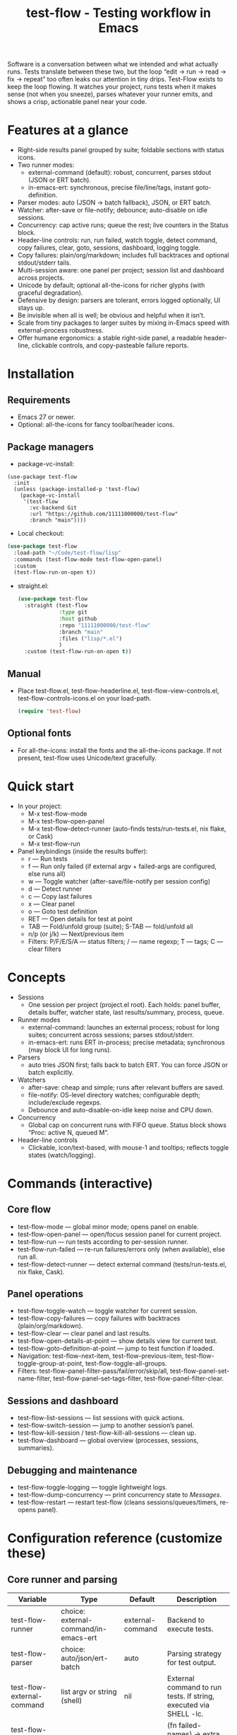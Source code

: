 #+title: test-flow - Testing workflow in Emacs

Software is a conversation between what we intended and what actually runs. Tests translate between these two, but the loop “edit → run → read → fix → repeat” too often leaks our attention in tiny drips.
Test-Flow exists to keep the loop flowing. It watches your project, runs tests when it makes sense (not when you sneeze), parses whatever your runner emits, and shows a crisp, actionable panel near your code.

#+caption: Test-Flow in action
#+attr_org: :width 900
[[./test-flow.png]]

* Features at a glance
- Right-side results panel grouped by suite; foldable sections with status icons.
- Two runner modes:
  - external-command (default): robust, concurrent, parses stdout (JSON or ERT batch).
  - in-emacs-ert: synchronous, precise file/line/tags, instant goto-definition.
- Parser modes: auto (JSON → batch fallback), JSON, or ERT batch.
- Watcher: after-save or file-notify; debounce; auto-disable on idle sessions.
- Concurrency: cap active runs; queue the rest; live counters in the Status block.
- Header-line controls: run, run failed, watch toggle, detect command, copy failures, clear, goto, sessions, dashboard, logging toggle.
- Copy failures: plain/org/markdown; includes full backtraces and optional stdout/stderr tails.
- Multi-session aware: one panel per project; session list and dashboard across projects.
- Unicode by default; optional all-the-icons for richer glyphs (with graceful degradation).
- Defensive by design: parsers are tolerant, errors logged optionally, UI stays up.
- Be invisible when all is well; be obvious and helpful when it isn’t.
- Scale from tiny packages to larger suites by mixing in-Emacs speed with external-process robustness.
- Offer humane ergonomics: a stable right-side panel, a readable header-line, clickable controls, and copy-pasteable failure reports.

* Installation
** Requirements
  - Emacs 27 or newer.
  - Optional: all-the-icons for fancy toolbar/header icons.
** Package managers
  - package-vc-install:
#+begin_src 
(use-package test-flow
  :init
  (unless (package-installed-p 'test-flow)
    (package-vc-install
     '(test-flow
       :vc-backend Git
       :url "https://github.com/11111000000/test-flow"
       :branch "main"))))
#+end_src  
  - Local checkout:
  #+begin_src emacs-lisp
(use-package test-flow
  :load-path "~/Code/test-flow/lisp"
  :commands (test-flow-mode test-flow-open-panel)
  :custom
  (test-flow-run-on-open t))
  #+end_src
- straight.el:
  #+begin_src emacs-lisp
(use-package test-flow
  :straight (test-flow
             :type git
             :host github
             :repo "11111000000/test-flow"
             :branch "main"
             :files ("lisp/*.el")
             )
  :custom (test-flow-run-on-open t))
  #+end_src
** Manual
    - Place test-flow.el, test-flow-headerline.el, test-flow-view-controls.el, test-flow-controls-icons.el on your load-path.
      #+begin_src emacs-lisp
     (require 'test-flow)
      #+end_src
** Optional fonts
  - For all-the-icons: install the fonts and the all-the-icons package. If not present, test-flow uses Unicode/text gracefully.

* Quick start
- In your project:
  - M-x test-flow-mode
  - M-x test-flow-open-panel
  - M-x test-flow-detect-runner (auto-finds tests/run-tests.el, nix flake, or Cask)
  - M-x test-flow-run
- Panel keybindings (inside the results buffer):
  - r — Run tests
  - f — Run only failed (if external argv + failed-args are configured, else runs all)
  - w — Toggle watcher (after-save/file-notify per session config)
  - d — Detect runner
  - c — Copy last failures
  - x — Clear panel
  - o — Goto test definition
  - RET — Open details for test at point
  - TAB — Fold/unfold group (suite); S-TAB — fold/unfold all
  - n/p (or j/k) — Next/previous item
  - Filters: P/F/E/S/A — status filters; / — name regexp; T — tags; C — clear filters

* Concepts
- Sessions
  - One session per project (project.el root). Each holds: panel buffer, details buffer, watcher state, last results/summary, process, queue.
- Runner modes
  - external-command: launches an external process; robust for long suites; concurrent across sessions; parses stdout/stderr.
  - in-emacs-ert: runs ERT in-process; precise metadata; synchronous (may block UI for long runs).
- Parsers
  - auto tries JSON first; falls back to batch ERT. You can force JSON or batch explicitly.
- Watchers
  - after-save: cheap and simple; runs after relevant buffers are saved.
  - file-notify: OS-level directory watches; configurable depth; include/exclude regexps.
  - Debounce and auto-disable-on-idle keep noise and CPU down.
- Concurrency
  - Global cap on concurrent runs with FIFO queue. Status block shows “Proc: active N, queued M”.
- Header-line controls
  - Clickable, icon/text-based, with mouse-1 and tooltips; reflects toggle states (watch/logging).

* Commands (interactive)
** Core flow
  - test-flow-mode — global minor mode; opens panel on enable.
  - test-flow-open-panel — open/focus session panel for current project.
  - test-flow-run — run tests according to per-session runner.
  - test-flow-run-failed — re-run failures/errors only (when available), else run all.
  - test-flow-detect-runner — detect external command (tests/run-tests.el, nix flake, Cask).
** Panel operations
  - test-flow-toggle-watch — toggle watcher for current session.
  - test-flow-copy-failures — copy failures with backtraces (plain/org/markdown).
  - test-flow-clear — clear panel and last results.
  - test-flow-open-details-at-point — show details view for current test.
  - test-flow-goto-definition-at-point — jump to test function if loaded.
  - Navigation: test-flow-next-item, test-flow-previous-item, test-flow-toggle-group-at-point, test-flow-toggle-all-groups.
  - Filters: test-flow-panel-filter-pass/fail/error/skip/all, test-flow-panel-set-name-filter, test-flow-panel-set-tags-filter, test-flow-panel-filter-clear.
** Sessions and dashboard
  - test-flow-list-sessions — list sessions with quick actions.
  - test-flow-switch-session — jump to another session’s panel.
  - test-flow-kill-session / test-flow-kill-all-sessions — clean up.
  - test-flow-dashboard — global overview (processes, sessions, summaries).
** Debugging and maintenance
  - test-flow-toggle-logging — toggle lightweight logs.
  - test-flow-dump-concurrency — print concurrency state to /Messages/.
  - test-flow-restart — restart test-flow (cleans sessions/queues/timers, re-opens panel).

* Configuration reference (customize these)
** Core runner and parsing
| Variable                                | Type                                  | Default          | Description                                                               |
|-----------------------------------------+---------------------------------------+------------------+---------------------------------------------------------------------------|
| test-flow-runner                        | choice: external-command/in-emacs-ert | external-command | Backend to execute tests.                                                 |
| test-flow-parser                        | choice: auto/json/ert-batch           | auto             | Parsing strategy for test output.                                         |
| test-flow-external-command              | list argv or string (shell)           | nil              | External command to run tests. If string, executed via SHELL -lc.         |
| test-flow-external-failed-args-function | function or nil                       | nil              | (fn failed-names) → extra argv to run only failures (requires argv form). |

** Watcher and re-run ergonomics
| Variable                         | Type                              | Default  | Description                                                                |
|----------------------------------+-----------------------------------+----------+----------------------------------------------------------------------------|
| test-flow-watch-mode              | choice: after-save/file-notify/nil| after-save | How to watch the project for changes.                                      |
| test-flow-debounce-seconds        | number                            | 0.7      | Delay before running after a triggering change.                            |
| test-flow-watch-include-regexp    | regexp or nil                     | \.el\’   | Only paths matching this are eligible (nil = include all).                 |
| test-flow-watch-exclude-regexp    | regexp or nil                     | common dirs | Exclude matching paths (.git, .direnv, node_modules, build, dist…).     |
| test-flow-file-notify-max-depth   | integer                           | 3        | Recursion depth for file-notify watchers.                                  |
| test-flow-session-idle-seconds    | integer                           | 120      | Auto-disable watch for idle sessions after this many seconds.              |
| test-flow-idle-gc-interval        | integer                           | 30       | Interval between idle GC checks.                                           |

** Concurrency and resources
| Variable                       | Type       | Default | Description                                                 |
|--------------------------------+------------+---------+-------------------------------------------------------------|
| test-flow-max-concurrent-runs  | integer    |       3 | Global cap on parallel test processes (across sessions).    |
| test-flow-max-raw-output-bytes | int or nil | 1048576 | Cap stored raw stdout/stderr per session (nil = unlimited). |

** Panel, UI, and header-line
| Variable                            | Type                          | Default                                                                                           | Description                                               |
|-------------------------------------+-------------------------------+---------------------------------------------------------------------------------------------------+-----------------------------------------------------------|
| test-flow-panel-side                | choice: right/bottom/left/top | right                                                                                             | Where to display the side panel.                          |
| test-flow-panel-width               | integer                       | 42                                                                                                | Panel width in columns.                                   |
| test-flow-icons                     | boolean                       | t                                                                                                 | Show per-test status icons (Unicode or all-the-icons).    |
| test-flow-toolbar-style             | choice: auto/icons/text       | auto                                                                                              | Prefer icons when available, force icons, or always text. |
| test-flow-view-headerline-enable    | boolean                       | t                                                                                                 | Show clickable controls in the panel’s header-line.       |
| test-flow-headerline-controls-order | list of symbols/:gap          | (run run-failed :gap watch :gap copy clear :gap detect goto :gap sessions dashboard :gap logging) | Order of header-line controls.                            |
| test-flow-controls-registry         | alist (advanced)              | see code                                                                                          | Declarative controls (labels/icons/commands).             |

** Icon settings (if you use all-the-icons)
| Variable                             | Type       | Default | Description                                                   |
|--------------------------------------+------------+---------+---------------------------------------------------------------|
| test-flow-controls-use-graphic-icons | boolean    | t       | Prefer all-the-icons when available.                          |
| test-flow-controls-icon-height       | number     | 0.9     | Uniform icon height in header-line.                           |
| test-flow-controls-icon-raise        | number     | 0.11    | Vertical raise via ‘display’ property (fine-tunes alignment). |
| test-flow-controls-icon-map          | alist      | mapping | Control-key → (provider . name) or per-state map.             |
| test-flow-controls-icon-face-map     | alist      | mapping | Optional face overrides for non-toggle icons.                 |
| test-flow-controls-toggle-on-face    | face/plist | gray85  | Face for toggle icons when ON.                                |
| test-flow-controls-toggle-off-face   | face/plist | gray60  | Face for toggle icons when OFF.                               |

** Copy failures and reporting
| Variable                       | Type                       | Default | Description                                              |
|--------------------------------+----------------------------+---------+----------------------------------------------------------|
| test-flow-copy-format          | choice: plain/org/markdown | plain   | Format of copied failure report.                         |
| test-flow-copy-backtrace-limit | int or nil                 | nil     | Truncate each details/backtrace to this many chars.      |
| test-flow-copy-include-stdout  | boolean                    | nil     | Include raw stdout tail (capped by the same limit).      |
| test-flow-copy-include-stderr  | boolean                    | nil     | Include captured stderr tail (capped by the same limit). |

** Session quality of life
| Variable                          | Type     | Default | Description                                                 |
|-----------------------------------+----------+---------+-------------------------------------------------------------|
| test-flow-run-on-enable           | boolean  | nil     | If non-nil, run once when test-flow-mode is enabled.        |
| test-flow-auto-detect-on-open     | boolean  | t       | Try to auto-detect external command when opening the panel. |
| test-flow-run-on-open             | boolean  | t       | First open triggers a run when feasible.                    |
| test-flow-log-enabled             | boolean  | nil     | Print lightweight logs to /Messages/ (toggled via command).   |
| test-flow-session-naming-function | function | default | (fn root) → name for “*test-flow: NAME/” buffer.            |

* Example configurations
** Minimal external command
  - (setq test-flow-external-command '("emacs" "-Q" "--batch" "-l" "tests/run-tests.el"))
** Per-project .dir-locals (session-level settings)
#+begin_src 
   ((lisp-mode
     (test-flow-runner . external-command)
     (test-flow-external-command . ("emacs" "-Q" "--batch" "-l" "tests/run-tests.el"))
     (test-flow-parser . auto)
     (test-flow-watch-mode . after-save)
     (test-flow-debounce-seconds . 0.5)
     (test-flow-file-notify-max-depth . 2)))
#+end_src
** Run only failed externally (example adapter)
#+begin_src 
(setq test-flow-external-failed-args-function
          (lambda (names)
            (when names
              (list "--" "--tests" (mapconcat #'identity names ",")))))
#+end_src

** JSON output (recommended schema)
*** Top-level object
  - summary: {total, passed, failed, error, skipped, duration_ms?, time?}
  - tests: array of {name, status, message?, details?, file?, line?, tags?}
*** Example
#+begin_src 
  {
      "summary": {"total": 12, "passed": 10, "failed": 1, "error": 1, "duration_ms": 8342},
      "tests": [
        {"name":"ns/test-1","status":"pass"},
        {"name":"ns/test-2","status":"fail","message":"expected X","details":"..."}
      ]
    }
#+end_src
*** Notes
  - status is case-insensitive and accepts pass/ok, fail/failed, error, skip/skipped, xfail.
  - If duration_ms is missing, test-flow computes elapsed time when possible.

* Using the panel effectively
** Start with Status
  - Counters, duration, active/queued processes, project, runner, mode, watch state, parser.
** Groups (suites)
  - Fold green-all-pass groups (auto-initialized); expand for failures/errors.
  - Click a test to see details; press o to jump to its definition (if loaded).
** Header-line controls
  - Mouse-1 on icons: run, run failed, toggle watch, detect, copy, clear, goto, sessions, dashboard, logging.
  - Tooltips explain each control. If icons aren’t available, text labels are used.

** Runner detection (external)
- M-x test-flow-detect-runner tries:
  - tests/run-tests.el or test/run-tests.el → emacs -Q --batch -l <path>
  - flake.nix → nix run .#tests
  - Cask → cask exec ert-runner
- If multiple entrypoints are found, you’ll be prompted to pick one.

* Tips and tricks
- Prefer in-emacs-ert to quickly jump to failures while iterating on a test file, switch to external for big suites.
- Set a small debounce (0.3–0.7s) to keep the flow without running on every keystroke-save combo.
- Use filters (P/F/E/S, / regexp, T tags) to focus on what matters right now.
- Copy failures in org format for issue trackers that love org’s structured blocks. Your future self (and coworkers) will thank you.

* Troubleshooting (and gentle humor)
- Icons look plain
  - That’s okay! Unicode mode is intentional. Install all-the-icons for fancier looks. If your fonts and ligatures behave, Emacs will too (most of the time).
- in-emacs-ert freezes Emacs
  - It’s synchronous by design. For long suites, pick external-command. Coffee is optional but recommended.
- “Run failed” still runs everything
  - Ensure test-flow-external-command is a list (argv), not a shell string, and set test-flow-external-failed-args-function.
- Nothing happens on save
  - Check test-flow-watch-mode, include/exclude regexps, and whether your file is under the project root (project.el).
- JSON parser fails mysteriously
  - Keep batch fallback via ‘auto’. If your runner prints banners around JSON, test-flow tries to snip “{…}” out; when in doubt, emit a clean JSON blob.

* Faces (customize for your theme)
- Result faces
  - test-flow-face-pass, test-flow-face-fail, test-flow-face-error, test-flow-face-skip
- Toolbar/header-line faces
  - test-flow-headerline
  - Icon faces: test-flow-controls-icon-on/off, or overrides via the icon face map.
- Toolbar button faces (legacy in-buffer toolbar is superseded by header-line controls, but faces remain available)

* Developer notes (optional)
- Header-line controls are declared in test-flow-view-controls.el; icons live in test-flow-controls-icons.el; the renderer and cache are in test-flow-headerline.el.
- External runs use make-process with stderr captured separately; sentinel selects stdout vs stderr for parsing, trims buffers according to test-flow-max-raw-output-bytes.
- In-Emacs runs enrich results directly from ERT objects: file/line, tags, and backtrace pretty-printing.

* Contributing
- Issues and PRs are welcome. Please include:
  - Emacs version, OS, and how you run tests (external vs in-Emacs).
  - A snippet of stdout/stderr or JSON (trimmed is fine) when parsing is the issue.
  - A screenshot of the panel if a UI quirk is suspected (optional but delightful).
* Tests
  - You can run package tests in batch:
    - emacs -Q --batch -L lisp -l test-flow.el -l tests/test-flow-tests.el -f ert-run-tests-batch-and-exit
  - Or via your project’s tests/run-tests.el.

* License
- MIT. Share, remix, and don’t blame us if your tests discover new truths about your code.

* Roadmap
- In-Emacs reporter
  - Capture precise file/line/tags/duration without text parsing; unify with in-emacs-ert path.
- Dashboard++
  - Filterable, sortable multi-session view; quick actions; persistent layout.
- Parsers
  - TAP and pluggable custom parsers; richer JSON schema (attachments, artifacts).
- UX
  - Status/search in panel; better folding persistence; richer filters (by tag/status/duration).
- Adaptive ergonomics
  - Dynamic panel width (golden ratio option); auto-switch runner based on suite size/duration.
- Packaging
  - MELPA recipe; more examples for JSON emitters; improved Nix story and templates.
- Documentation
  - More “recipes” for common project setups; troubleshooting playbook with patterns.
